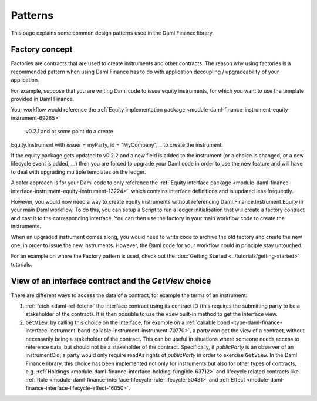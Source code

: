 .. Copyright (c) 2023 Digital Asset (Switzerland) GmbH and/or its affiliates. All rights reserved.
.. SPDX-License-Identifier: Apache-2.0

Patterns
########

This page explains some common design patterns used in the Daml Finance library.

.. _factory-concept:

Factory concept
---------------

Factories are contracts that are used to create instruments and other contracts. The reason why
using factories is a recommended pattern when using Daml Finance has to do with application
decoupling / upgradeability of your application.

For example, suppose that you are writing Daml code to issue equity instruments, for which you want
to use the template provided in Daml Finance.

Your workflow would reference the
:ref:`Equity implementation package <module-daml-finance-instrument-equity-instrument-69265>`
 v0.2.1 and at some point do a create
Equity.Instrument with issuer = myParty, id = "MyCompany", .. to create the instrument.

If the equity package gets updated to v0.2.2 and a new field is added to the instrument (or a choice
is changed, or a new lifecycle event is added, …) then you are forced to upgrade your Daml code in
order to use the new feature and will have to deal with upgrading multiple templates on the ledger.

A safer approach is for your Daml code to only reference the
:ref:`Equity interface package <module-daml-finance-interface-instrument-equity-instrument-13224>`,
which contains interface definitions and is updated less frequently.

However, you would now need a way to create equity instruments without referencing
Daml.Finance.Instrument.Equity in your main Daml workflow. To do this, you can setup a Script to run
a ledger initialisation that will create a factory contract and cast it to the corresponding
interface. You can then use the factory in your main workflow code to create the instruments.

When an upgraded instrument comes along, you would need to write code to archive the old factory and
create the new one, in order to issue the new instruments. However, the Daml code for your workflow
could in principle stay untouched.

For an example on where the Factory pattern is used, check out the
:doc:`Getting Started <../tutorials/getting-started>` tutorials.

.. _getview:

View of an interface contract and the `GetView` choice
------------------------------------------------------

There are different ways to access the data of a contract, for example the terms of an instrument:

#. :ref:`fetch <daml-ref-fetch>` the interface contract using its contract ID (this requires the
   submitting party to be a stakeholder of the contract). It is then possible to use the ``view``
   built-in method to get the interface view.
#. ``GetView``: by calling this choice on the interface, for example on a
   :ref:`callable bond <type-daml-finance-interface-instrument-bond-callable-instrument-instrument-70770>`,
   a party can get the view of a contract, without necessarily being a stakeholder of the contract.
   This can be useful in situations where someone needs access to reference data, but should not be
   a stakeholder of the contract. Specifically, if *publicParty* is an observer of an instrumentCid,
   a party would only require readAs rights of *publicParty* in order to exercise ``GetView``. In
   the Daml Finance library, this choice has been implemented not only for instruments but also for
   other types of contracts, e.g.
   :ref:`Holdings <module-daml-finance-interface-holding-fungible-63712>` and lifecycle related
   contracts like
   :ref:`Rule <module-daml-finance-interface-lifecycle-rule-lifecycle-50431>` and
   :ref:`Effect <module-daml-finance-interface-lifecycle-effect-16050>`.
